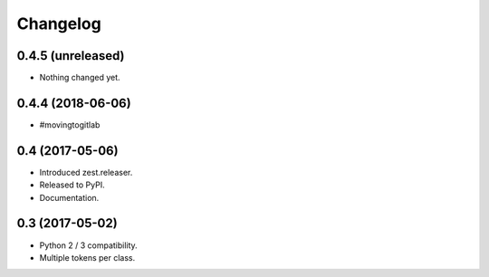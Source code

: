 Changelog
=========

0.4.5 (unreleased)
------------------

- Nothing changed yet.


0.4.4 (2018-06-06)
------------------

- #movingtogitlab


0.4 (2017-05-06)
----------------

- Introduced zest.releaser.
- Released to PyPI.
- Documentation.


0.3 (2017-05-02)
----------------

- Python 2 / 3 compatibility.
- Multiple tokens per class.
